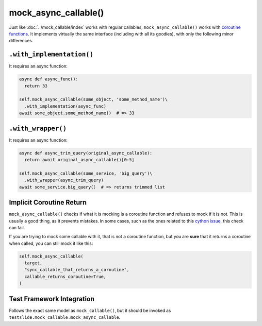 mock_async_callable()
=====================

Just like :doc:`../mock_callable/index` works with regular callables, ``mock_async_callable()`` works with `coroutine functions <https://docs.python.org/3/glossary.html#term-coroutine-function>`_. It implements virtually the same interface (including with all its goodies), with only the following minor differences.

``.with_implementation()``
--------------------------

It requires an async function:

.. code-block:: python

  async def async_func():
    return 33
  
  self.mock_async_callable(some_object, 'some_method_name')\
    .with_implementation(async_func)
  await some_object.some_method_name()  # => 33

``.with_wrapper()``
-------------------

It requires an async function:

.. code-block:: python

  async def async_trim_query(original_async_callable):
    return await original_async_callable()[0:5]
  
  self.mock_async_callable(some_service, 'big_query')\
    .with_wrapper(async_trim_query)
  await some_service.big_query()  # => returns trimmed list

Implicit Coroutine Return
-------------------------

``mock_async_callable()`` checks if what it is mocking is a coroutine function and refuses to mock if it is not. This is usually a good thing, as it prevents mistakes. In some cases, such as the ones related to this `cython issue <https://github.com/cython/cython/issues/2273>`_, this check can fail.

If you are trying to mock some callable with it, that is not a coroutine function, but you are **sure** that it returns a coroutine when called, you can still mock it like this:

.. code-block:: python

  self.mock_async_callable(
    target,
    "sync_callable_that_returns_a_coroutine",
    callable_returns_coroutine=True,
  )

Test Framework Integration
--------------------------

Follows the exact same model as ``mock_callable()``, but it should be invoked as ``testslide.mock_callable.mock_async_callable``.